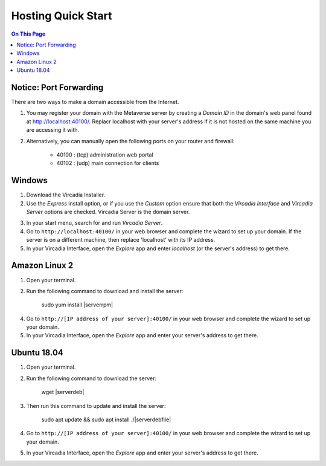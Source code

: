 ########################
Hosting Quick Start
########################

.. contents:: On This Page
    :depth: 2
    
----------------------------
Notice: Port Forwarding
----------------------------

There are two ways to make a domain accessible from the Internet.

1. You may register your domain with the Metaverse server by creating a `Domain ID` in the domain's web panel found at http://localhost:40100/. Replacr localhost with your server's address if it is not hosted on the same machine you are accessing it with.
2. Alternatively, you can manually open the following ports on your router and firewall:

    * 40100 : (tcp) administration web portal
    * 40102 : (udp) main connection for clients

----------------------------
Windows
----------------------------

1. Download the Vircadia Installer.
2. Use the `Express` install option, or if you use the `Custom` option ensure that both the `Vircadia Interface` and `Vircadia Server` options are checked. Vircadia Server is the domain server.

.. image:: _images/full-install-components.png

3. In your start menu, search for and run `Vircadia Server`.
4. Go to ``http://localhost:40100/`` in your web browser and complete the wizard to set up your domain. If the server is on a different machine, then replace 'localhost' with its IP address.
5. In your Vircadia Interface, open the `Explore` app and enter `localhost` (or the server's address) to get there.

----------------------------
Amazon Linux 2
----------------------------

1. Open your terminal.
2. Run the following command to download and install the server:

    sudo yum install |serverrpm|

4. Go to ``http://[IP address of your server]:40100/`` in your web browser and complete the wizard to set up your domain.
5. In your Vircadia Interface, open the `Explore` app and enter your server's address to get there.

----------------------------
Ubuntu 18.04
----------------------------

1. Open your terminal.
2. Run the following command to download the server:

    wget |serverdeb|

3. Then run this command to update and install the server: 

    sudo apt update && sudo apt install ./|serverdebfile|

4. Go to ``http://[IP address of your server]:40100/`` in your web browser and complete the wizard to set up your domain.
5. In your Vircadia Interface, open the `Explore` app and enter your server's address to get there.
